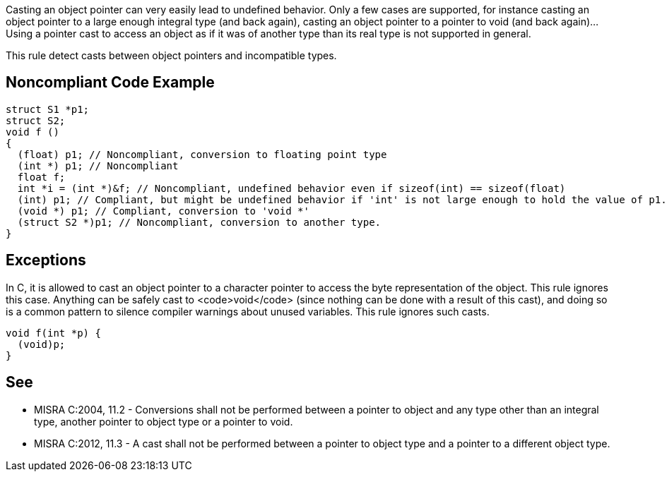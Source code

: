 Casting an object pointer can very easily lead to undefined behavior. Only a few cases are supported, for instance casting an object pointer to a large enough integral type (and back again), casting an object pointer to a pointer to void (and back again)... Using a pointer cast to access an object as if it was of another type than its real type is not supported in general.

This rule detect casts between object pointers and incompatible types.


== Noncompliant Code Example

----
struct S1 *p1;
struct S2;
void f ()
{
  (float) p1; // Noncompliant, conversion to floating point type
  (int *) p1; // Noncompliant
  float f;
  int *i = (int *)&f; // Noncompliant, undefined behavior even if sizeof(int) == sizeof(float)
  (int) p1; // Compliant, but might be undefined behavior if 'int' is not large enough to hold the value of p1.
  (void *) p1; // Compliant, conversion to 'void *'
  (struct S2 *)p1; // Noncompliant, conversion to another type.
}
----


== Exceptions

In C, it is allowed to cast an object pointer to a character pointer to access the byte representation of the object. This rule ignores this case.
Anything can be safely cast to <code>void</code> (since nothing can be done with a result of this cast), and doing so is a common pattern to silence compiler warnings about unused variables. This rule ignores such casts.

----
void f(int *p) {
  (void)p;
}
----


== See

* MISRA C:2004, 11.2 - Conversions shall not be performed between a pointer to object and any type other than an integral type, another pointer to object type or a pointer to void.
* MISRA C:2012, 11.3 - A cast shall not be performed between a pointer to object type and a pointer to a different object type.

